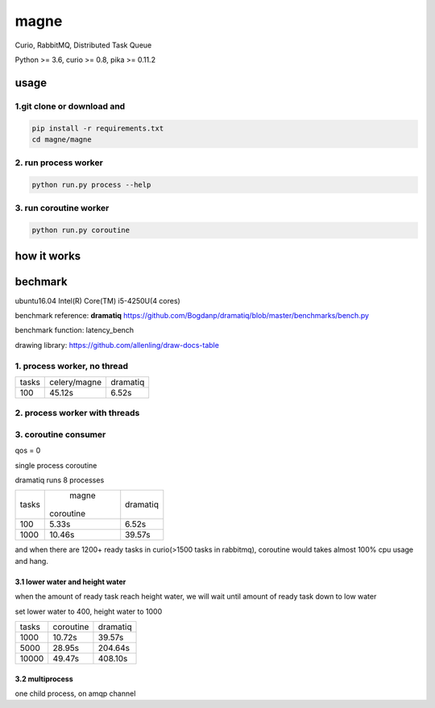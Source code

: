 magne
=======

Curio, RabbitMQ, Distributed Task Queue

Python >= 3.6, curio >= 0.8, pika >= 0.11.2

usage
------

1.git clone or download and
~~~~~~~~~~~~~~~~~~~~~~~~~~~~~

.. code-block:: 

    pip install -r requirements.txt
    cd magne/magne


2. run process worker
~~~~~~~~~~~~~~~~~~~~~~~

.. code-block::

    python run.py process --help

3. run coroutine worker
~~~~~~~~~~~~~~~~~~~~~~~~~~

.. code-block::

    python run.py coroutine

how it works
--------------

bechmark
-----------

ubuntu16.04 Intel(R) Core(TM) i5-4250U(4 cores)

benchmark reference: **dramatiq** https://github.com/Bogdanp/dramatiq/blob/master/benchmarks/bench.py

benchmark function: latency_bench

drawing library: https://github.com/allenling/draw-docs-table

1. process worker, no thread
~~~~~~~~~~~~~~~~~~~~~~~~~~~~~~~

+-------+--------------+----------+
|       +              +          +
| tasks + celery/magne + dramatiq +
|       +              +          +
+-------+--------------+----------+
|       +              +          +
| 100   + 45.12s       + 6.52s    +
|       +              +          +
+-------+--------------+----------+

2. process worker with threads
~~~~~~~~~~~~~~~~~~~~~~~~~~~~~~~~~

3. coroutine consumer
~~~~~~~~~~~~~~~~~~~~~~~

qos = 0

single process coroutine

dramatiq runs 8 processes

+-------+-----------+----------+
|       +   magne   +          +
| tasks + coroutine + dramatiq +
|       +           +          +
+-------+-----------+----------+
|       +           +          +
| 100   + 5.33s     + 6.52s    +
|       +           +          +
+-------+-----------+----------+
|       +           +          +
| 1000  + 10.46s    + 39.57s   +
|       +           +          +
+-------+-----------+----------+

and when there are 1200+ ready tasks in curio(>1500 tasks in rabbitmq), coroutine would takes almost 100% cpu usage and hang.

3.1 lower water and height water
++++++++++++++++++++++++++++++++++

when the amount of ready task reach height water, we will wait until amount of ready task down to low water

set lower water to 400, height water to 1000

+-------+-----------+----------+
|       +           +          +
| tasks + coroutine + dramatiq +
|       +           +          +
+-------+-----------+----------+
|       +           +          +
| 1000  + 10.72s    + 39.57s   +
|       +           +          +
+-------+-----------+----------+
|       +           +          +
| 5000  + 28.95s    + 204.64s  +
|       +           +          +
+-------+-----------+----------+
|       +           +          +
| 10000 + 49.47s    + 408.10s  +
|       +           +          +
+-------+-----------+----------+


3.2 multiprocess
++++++++++++++++++

one child process, on amqp channel

